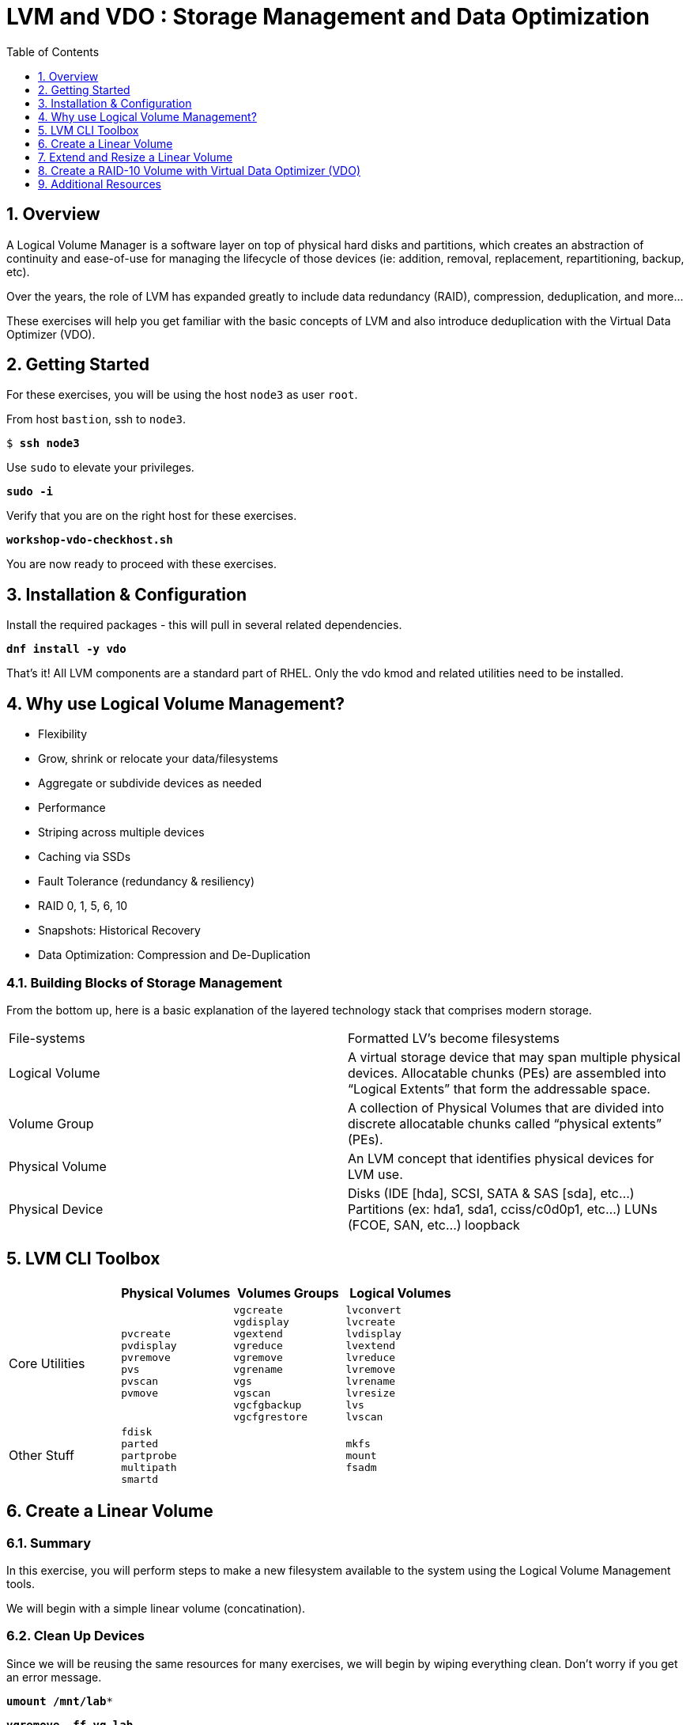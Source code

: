 :sectnums:
:sectnumlevels: 3
:markup-in-source: verbatim,attributes,quotes
ifdef::env-github[]
:tip-caption: :bulb:
:note-caption: :information_source:
:important-caption: :heavy_exclamation_mark:
:caution-caption: :fire:
:warning-caption: :warning:
endif::[]
:disk0: /dev/sda
:disk1: /dev/sdb
:disk2: /dev/sdc
:disk3: /dev/sdd
:disk4: /dev/sde
:disk_glob: /dev/sd{b..e}
:format_cmd_exec: source,options="nowrap",subs="{markup-in-source}",role="copy"
:format_cmd_output: bash,options="nowrap",subs="{markup-in-source}"
ifeval::["%cloud_provider%" == "ec2"]
:disk0: /dev/nvme0n1
:disk1: /dev/nvme1n1
:disk2: /dev/nvme2n1
:disk3: /dev/nvme3n1
:disk4: /dev/nvme4n1
:disk_glob: /dev/nvme{1..4}n1
:format_cmd_exec: source,options="nowrap",subs="{markup-in-source}",role="execute"
endif::[]



:toc:
:toclevels: 1

= LVM and VDO : Storage Management and Data Optimization

== Overview

A Logical Volume Manager is a software layer on top of physical hard disks and partitions, which creates an abstraction of continuity and ease-of-use for managing the lifecycle of those devices (ie: addition, removal, replacement, repartitioning, backup, etc).

Over the years, the role of LVM has expanded greatly to include data redundancy (RAID), compression, deduplication, and more...

These exercises will help you get familiar with the basic concepts of LVM and also introduce deduplication with the Virtual Data Optimizer (VDO).

== Getting Started

For these exercises, you will be using the host `node3` as user `root`.

From host `bastion`, ssh to `node3`.

[{format_cmd_exec}]
----
$ *ssh node3*
----

Use `sudo` to elevate your privileges.

[{format_cmd_exec}]
----
*sudo -i*
----

Verify that you are on the right host for these exercises.

[{format_cmd_exec}]
----
*workshop-vdo-checkhost.sh*
----

You are now ready to proceed with these exercises.

== Installation & Configuration

Install the required packages - this will pull in several related dependencies.

[{format_cmd_exec}]
----
*dnf install -y vdo*
----

That's it!  All LVM components are a standard part of RHEL.  Only the vdo kmod and related utilities need to be installed.

== Why use Logical Volume Management?

* Flexibility
* Grow, shrink or relocate your data/filesystems
* Aggregate or subdivide devices as needed
* Performance
* Striping across multiple devices
* Caching via SSDs
* Fault Tolerance (redundancy & resiliency)
* RAID 0, 1, 5, 6, 10
* Snapshots: Historical Recovery
* Data Optimization: Compression and De-Duplication

=== Building Blocks of Storage Management

From the bottom up, here is a basic explanation of the layered technology stack that comprises modern storage.

|===
| File-systems    | Formatted LV's become filesystems
| Logical Volume  | A virtual storage device that may span multiple physical devices. Allocatable chunks (PEs) are assembled into “Logical Extents” that form the addressable space.
| Volume Group    | A collection of Physical Volumes that are divided into discrete allocatable chunks called “physical extents” (PEs).
| Physical Volume | An LVM concept that identifies physical devices for LVM use.
| Physical Device | Disks (IDE [hda], SCSI, SATA & SAS [sda], etc...)
                    Partitions (ex: hda1, sda1, cciss/c0d0p1, etc...)
                    LUNs (FCOE, SAN, etc...)
                    loopback
|===

== LVM CLI Toolbox

[options="header"]
|===
|                | Physical Volumes | Volumes Groups | Logical Volumes
| Core Utilities l| 
pvcreate
pvdisplay 
pvremove 
pvs 
pvscan 
pvmove
                 l| 
vgcreate 
vgdisplay
vgextend 
vgreduce 
vgremove 
vgrename 
vgs
vgscan
vgcfgbackup 
vgcfgrestore 
                 l| 
lvconvert
lvcreate
lvdisplay 
lvextend 
lvreduce 
lvremove 
lvrename 
lvresize 
lvs
lvscan

| Other Stuff    l| 
fdisk 
parted 
partprobe 
multipath 
smartd
                 |
                 l| 
mkfs
mount
fsadm
|===



== Create a Linear Volume

=== Summary

In this exercise, you will perform steps to make a new filesystem available to the system using the Logical Volume Management tools.  

We will begin with a simple linear volume (concatination).

=== Clean Up Devices

Since we will be reusing the same resources for many exercises, we will begin by wiping everything clean.  Don't worry if you get an error message.

[{format_cmd_exec}]
----
*umount /mnt/lab**
----

[{format_cmd_exec}]
----
*vgremove -ff vg_lab*
----

[{format_cmd_exec}]
----
*pvremove {disk_glob}*
----

[{format_cmd_exec}]
----
*wipefs -a {disk_glob}*
----

[{format_cmd_exec}]
----
*partprobe*
----

=== Physical Volume Creation

[{format_cmd_exec}]
----
*pvcreate {disk1}*
----

=== Volume Group (Pool) Creation

[{format_cmd_exec}]
----
*vgcreate vg_lab {disk1}*
----

=== Logical Volume Creation

[{format_cmd_exec}]
----
*lvcreate -y -n lab1 -l 95%FREE vg_lab*
----

=== Make and Mount Filesystem


[{format_cmd_exec}]
----
*mkfs -t ext4 /dev/vg_lab/lab1*
----

[{format_cmd_exec}]
----
*mkdir -p /mnt/lab1*
----

[{format_cmd_exec}]
----
*mount /dev/vg_lab/lab1 /mnt/lab1*
----

NOTE: If this were going to be a persistent filesystem, you would also need to add an entry to `/etc/fstab`.

=== Examine Your Work

[{format_cmd_exec}]
----
*lvs*
----

[{format_cmd_exec}]
----
  LV     VG      Attr       LSize  Pool Origin Data%  Meta%  Move Log Cpy%Sync Convert
  lab1   vg_lab  -wi-ao---- <4.75g
  home   vg_rhel -wi-ao----  1.95g
  root   vg_rhel -wi-ao---- 19.73g
  swap01 vg_rhel -wi-ao----  1.95g
  tmp    vg_rhel -wi-ao----  1.95g
  var    vg_rhel -wi-ao---- <3.91g
----

[{format_cmd_exec}]
----
*lvs vg_lab/lab1*
----

[{format_cmd_exec}]
----
  LV   VG     Attr       LSize  Pool Origin Data%  Meta%  Move Log Cpy%Sync Convert
  lab1 vg_lab -wi-ao---- <4.75g
----

[{format_cmd_exec}]
----
*lvs -o lv_name,lv_size,lv_attr,segtype,devices vg_lab/lab1*
----

[{format_cmd_exec}]
----
  LV   LSize  Attr       Type   Devices
  lab1 <4.75g -wi-ao---- linear {disk1}(0)
----

[{format_cmd_exec}]
----
*lvs --units g -o +devices vg_lab/lab1*
----

[{format_cmd_exec}]
----
  LV   VG     Attr       LSize Pool Origin Data%  Meta%  Move Log Cpy%Sync Convert Devices
  lab1 vg_lab -wi-ao---- 4.75g                                                     {disk1}(0)
----

[{format_cmd_exec}]
----
*df /mnt/lab1*
----

[{format_cmd_exec}]
----
Filesystem              1K-blocks  Used Available Use% Mounted on
/dev/mapper/vg_lab-lab1   4832912 19448   4548248   1% /mnt/lab1
----

== Extend and Resize a Linear Volume

[{format_cmd_exec}]
----
*pvcreate {disk2}*
----

[{format_cmd_exec}]
----
*vgextend vg_lab {disk2}*
----

[{format_cmd_exec}]
----
*lvresize -l 95%VG /dev/vg_lab/lab1*
----

[{format_cmd_exec}]
----
*resize2fs /dev/vg_lab/lab1*
----

=== Examine Your Work

Let us take a look at the logical volume.  Notice a few things:

  * we added `seg_size` to the options to report segment size
  * the logical volume is comprised of 2 devices (vdb, vdc)
  * the first segment is completely used at 5g
  * the second segment is almost used, but has some space remaining
  * Over all, the volume group has approximately 500mb remaining

[{format_cmd_exec}]
----
*lvs -o vg_name,vg_free,lv_name,lv_size,seg_size,segtype,devices vg_lab/lab1*
----

[{format_cmd_exec}]
----
  VG     VFree   LV   LSize  SSize  Type   Devices
  vg_lab 508.00m lab1 <9.50g <5.00g linear {disk1}(0)
  vg_lab 508.00m lab1 <9.50g  4.50g linear {disk2}(0)
----

[{format_cmd_exec}]
----
*df /mnt/lab1*
----

[{format_cmd_exec}]
----
Filesystem              1K-blocks  Used Available Use% Mounted on
/dev/mapper/vg_lab-lab1   9735476 21840   9249360   1% /mnt/lab1
----

It is not always optimal to allocate 100% of volume group to the logical volumes.  For example, the unused space in the volume group could be used for a temporary snapshot.





== Create a RAID-10 Volume with Virtual Data Optimizer (VDO)

We will be leveraging devices /dev/vd{b..e}.  As before, we will cleanup up prior work and start fresh.

=== Clean Up Devices

Since we will be reusing the same resources for many exercises, we will begin by wiping everything clean.  Don't worry if you get an error message.

[{format_cmd_exec}]
----
*umount /mnt/lab**
----

[{format_cmd_exec}]
----
*vdo stop --all*
----

[{format_cmd_exec}]
----
*vdo remove --all --force*
----

[{format_cmd_exec}]
----
*vgremove -ff vg_lab*
----

[{format_cmd_exec}]
----
*pvremove {disk_glob}*
----

[{format_cmd_exec}]
----
*wipefs -a {disk_glob}*
----

[{format_cmd_exec}]
----
*partprobe*
----

=== Physical Volume Creation

[{format_cmd_exec}]
----
*pvcreate {disk_glob}*
----

=== Volume Group Creation

[{format_cmd_exec}]
----
*vgcreate vg_lab {disk_glob}*
----

[{format_cmd_exec}]
----
Volume group "vg_lab" successfully created
----

=== Logical Volume Creation

This time, we are going to use all four disks to create a mirrored set of striped disks.  Otherwise known as RAID10

[{format_cmd_exec}]
----
*lvcreate -y --type raid10 -m1 -i 2 -n lv_raid10 -l 95%FREE vg_lab*
----

=== Add VDO Deduplication

[{format_cmd_exec}]
----
*vdo create --name=lab2 --device=/dev/vg_lab/lv_raid10 --vdoLogicalSize=30G*
----

[{format_cmd_exec}]
----
*mkfs.xfs -K /dev/mapper/lab2*
----

[{format_cmd_exec}]
----
*mkdir /mnt/lab2*
----

[{format_cmd_exec}]
----
*mount /dev/mapper/lab2 /mnt/lab2*
----

NOTE: To make the mount persistent across reboots, you would still need to either add a systemd unit to mount the filesystem, or add an entry to /etc/fstab.

=== Create Sample Data

Let us now populate the filesystem with some content.  Create a bunch of random subdirectories in our new filesystems with the following command.

[{format_cmd_exec}]
----
*for i in {1..100} ; do mktemp -d /mnt/lab2/XXXXXX ; done*
----

Now we will copy the same content into each of the folders as follows.

NOTE: This could take a few minutes.

[{format_cmd_exec}]
----
*for i in /mnt/lab2/** *; do echo "${i}" ; cp -rf /usr/share/locale $i ; done*
----

The prevoius command should have copied approximately 100MB in 100 folders yielding about 10G of traditional fielsystem consumption.

=== Examine Your Work

Let us now check some statistics.  

[{format_cmd_exec}]
----
*du -sh /mnt/lab2*
----

[{format_cmd_exec}]
----
*df /mnt/lab2*
----

[{format_cmd_exec}]
----
*vdostats --human-readable*
----

So in summary, we built a 30GB filesystem that only has 10GB of actual physical disk capacity.  We then copied 10GB of data into the filesystem, but after deduplication `vdostats --human-readable` should reflect something near 4GB of available plysical space.

A few additional high-level things to know about VDO.  

First, the VDO systemd unit is installed and enabled by default when the vdo package is installed. This unit automatically runs the vdo start --all command at system startup to bring up all activated VDO volumes

Second, VDO uses a high-performance deduplication index called UDS to detect duplicate blocks of data as they are being stored. The deduplication window is the number of previously written blocks which the index remembers. The size of the deduplication window is configurable.  The index will require a specific amount of RAM and a specific amount of disk space.

Last, Red Hat generally recommends using a "sparse" UDS index for all production use cases. This indexing data structure requires approximately one-tenth of a byte of DRAM (memory) per block in its deduplication window. On disk, it requires approximately 72 bytes of disk space per block.

The default configuration of the index is to use a "dense" index. This index is considerably less efficient (by a factor of 10) in DRAM, but it has much lower (also by a factor of 10) minimum required disk space, making it more convenient for evaluation in constrained environments.

Please refer to the Red Hat Storage Administration Guide further information on provisioning and managing your data with VDO:

Red Hat Enterprise Linux Storage Administration Guide (VDO)

== Additional Resources

    * link:https://www.redhat.com/en/blog/look-vdo-new-linux-compression-layer[A Look At VDO (BLOG)]

Red Hat Documentation

    * link:https://access.redhat.com/documentation/en-us/red_hat_enterprise_linux/8/html/managing_storage_devices/index[Managing Storage Devices]
    * link:https://access.redhat.com/documentation/en-us/red_hat_enterprise_linux/8/html/configuring_and_managing_logical_volumes/index[Managing Logical Volumes]
    * link:https://access.redhat.com/documentation/en-us/red_hat_enterprise_linux/8/html/system_design_guide/deploying-vdo_system-design-guide[Deploying VDO]

[discrete]
== End of Unit

ifdef::env-github[]
link:../RHEL8-Workshop.adoc#toc[Return to TOC]
endif::[]

////
Always end files with a blank line to avoid include problems.
////

